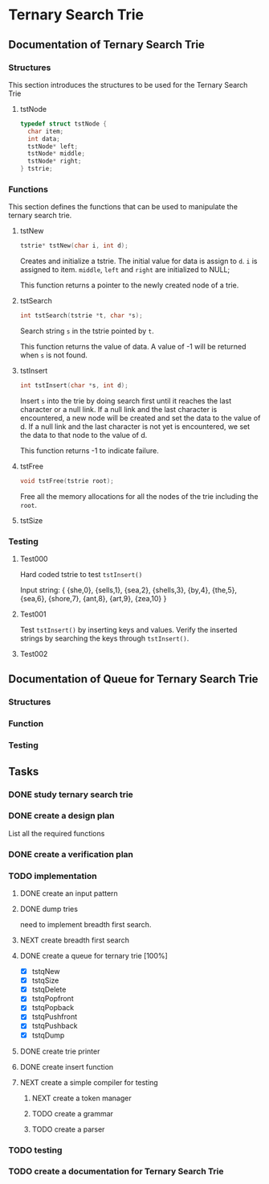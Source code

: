 #+PROPERTY: Effort_ALL 0 0:10 0:30 1:00 2:00 3:00 4:00 5:00 6:00 7:00 8:00 9:00 10:00 11:00 12:00 13:00 14:00 16:00
#+COLUMNS: %52ITEM(Task) %15SCHEDULED(Planned End Data) %22CLOSED(Actual End Date) %15Progress{X} %15Effort(Estimated Effort){:} %7CLOCKSUM(Actual Effort){:}

* Ternary Search Trie
** Documentation of Ternary Search Trie
*** Structures
This section introduces the structures to be used for the Ternary Search Trie

**** tstNode

#+BEGIN_SRC c
  typedef struct tstNode {
    char item;
    int data;
    tstNode* left;
    tstNode* middle;
    tstNode* right;
  } tstrie;
#+END_SRC

*** Functions
This section defines the functions that can be used to manipulate the
ternary search trie.

**** tstNew
#+BEGIN_SRC c
  tstrie* tstNew(char i, int d);
#+END_SRC

Creates and initialize a tstrie. The initial value for data is assign
to =d=. =i= is assigned to item. =middle=, =left= and =right= are
initialized to NULL;

This function returns a pointer to the newly created node of a trie.

**** tstSearch
#+BEGIN_SRC c
  int tstSearch(tstrie *t, char *s);
#+END_SRC

Search string =s= in the tstrie pointed by =t=.

This function returns the value of data. A value of -1 will be
returned when =s= is not found.

**** tstInsert
#+BEGIN_SRC c
  int tstInsert(char *s, int d);
#+END_SRC

Insert =s= into the trie by doing search first until it reaches the
last character or a null link. If a null link and the last character
is encountered, a new node will be created and set the data to the
value of d. If a null link and the last character is not yet is
encountered, we set the data to that node to the value of d.

This function returns -1 to indicate failure.

**** tstFree
#+BEGIN_SRC c
  void tstFree(tstrie root);
#+END_SRC

Free all the memory allocations for all the nodes of the trie
including the =root=.

**** tstSize
*** Testing
**** Test000
Hard coded tstrie to test =tstInsert()=

Input string:
{
   {she,0}, 
   {sells,1}, 
   {sea,2}, 
   {shells,3}, 
   {by,4}, 
   {the,5}, 
   {sea,6}, 
   {shore,7}, 
   {ant,8}, 
   {art,9}, 
   {zea,10}
}

**** Test001
Test =tstInsert()= by inserting keys and values. Verify the inserted
strings by searching the keys through =tstInsert()=.

**** Test002

** Documentation of Queue for Ternary Search Trie
*** Structures
*** Function
*** Testing
** Tasks
   :LOGBOOK:
   CLOCK: [2016-01-22 Fri 20:36]--[2016-01-22 Fri 20:37] =>  0:01
   :END:   
*** DONE study ternary search trie
    CLOSED: [2016-01-27 Wed 10:53] SCHEDULED: <2016-01-22 Fri>
    :PROPERTIES:
    :Effort:   2:00
    :END:
*** DONE create a design plan
    CLOSED: [2016-01-22 Fri 22:40] SCHEDULED: <2016-01-22 Fri>
   :LOGBOOK:
   CLOCK: [2016-01-22 Fri 22:28]--[2016-01-22 Fri 22:40] =>  0:12
   CLOCK: [2016-01-22 Fri 21:41]--[2016-01-22 Fri 22:16] =>  0:35
   CLOCK: [2016-01-22 Fri 20:37]--[2016-01-22 Fri 21:14] =>  0:37
   CLOCK: [2016-01-22 Fri 17:13]--[2016-01-22 Fri 17:24] =>  0:11
   CLOCK: [2016-01-22 Fri 16:35]--[2016-01-22 Fri 17:01] =>  0:26
   CLOCK: [2016-01-22 Fri 16:01]--[2016-01-22 Fri 16:35] =>  0:34
   :END:    
    :PROPERTIES:
    :Effort:   3:00
    :END:
List all the required functions
*** DONE create a verification plan
    CLOSED: [2016-01-22 Fri 23:31] SCHEDULED: <2016-01-22 Fri>
    :LOGBOOK:
    CLOCK: [2016-01-22 Fri 23:31]--[2016-01-22 Fri 23:32] =>  0:01
    CLOCK: [2016-01-22 Fri 22:40]--[2016-01-22 Fri 23:31] =>  0:51
    :END:   
    :PROPERTIES:
    :Effort:   3:00
    :END:
*** TODO implementation
    SCHEDULED: <2016-01-23 Sat>
    :LOGBOOK:
    CLOCK: [2016-01-31 Sun 19:56]--[2016-01-31 Sun 19:57] =>  0:01
    CLOCK: [2016-01-31 Sun 19:19]--[2016-01-31 Sun 19:28] =>  0:09
    CLOCK: [2016-01-29 Fri 16:04]--[2016-01-29 Fri 16:15] =>  0:11
    CLOCK: [2016-01-27 Wed 10:48]--[2016-01-27 Wed 10:55] =>  0:07
    CLOCK: [2016-01-22 Fri 23:32]--[2016-01-23 Sat 02:09] =>  2:37
    :END:   
**** DONE create an input pattern
     CLOSED: [2016-01-27 Wed 10:52] SCHEDULED: <2016-01-26 Tue>
     :LOGBOOK:
     CLOCK: [2016-01-27 Wed 08:56]--[2016-01-27 Wed 10:48] =>  1:52
     CLOCK: [2016-01-26 Tue 15:27]--[2016-01-26 Tue 16:16] =>  0:49
     CLOCK: [2016-01-26 Tue 14:20]--[2016-01-26 Tue 15:27] =>  1:07
     CLOCK: [2016-01-26 Tue 10:31]--[2016-01-26 Tue 10:42] =>  0:11
     CLOCK: [2016-01-25 Mon 08:59]--[2016-01-25 Mon 11:46] =>  2:47
     CLOCK: [2016-01-25 Mon 08:23]--[2016-01-25 Mon 08:45] =>  0:22
     CLOCK: [2016-01-23 Sat 02:09]--[2016-01-23 Sat 02:56] =>  0:47
     :END:   
     :PROPERTIES:
     :Effort:   4:00
     :END:
**** DONE dump tries
     CLOSED: [2016-01-27 Wed 10:52] SCHEDULED: <2016-01-26 Tue>
     :LOGBOOK:
     CLOCK: [2016-01-26 Tue 14:11]--[2016-01-26 Tue 14:20] =>  0:09
     CLOCK: [2016-01-26 Tue 13:04]--[2016-01-26 Tue 13:17] =>  0:13
     CLOCK: [2016-01-26 Tue 11:58]--[2016-01-26 Tue 12:47] =>  0:49
     CLOCK: [2016-01-26 Tue 10:42]--[2016-01-26 Tue 11:46] =>  1:04
     :END:    
     :PROPERTIES:
     :Effort:   2:00
     :END:
need to implement breadth first search.
**** NEXT create breadth first search
     SCHEDULED: <2016-01-30 Sat>
     :LOGBOOK:
     CLOCK: [2016-01-31 Sun 10:29]--[2016-01-31 Sun 10:52] =>  0:23
     CLOCK: [2016-01-31 Sun 09:12]--[2016-01-31 Sun 09:15] =>  0:03
     CLOCK: [2016-01-30 Sat 16:45]--[2016-01-30 Sat 17:05] =>  0:20
     CLOCK: [2016-01-28 Thu 09:37]--[2016-01-28 Thu 09:38] =>  0:01
     CLOCK: [2016-01-28 Thu 08:18]--[2016-01-28 Thu 08:22] =>  0:04
     CLOCK: [2016-01-27 Wed 08:55]--[2016-01-27 Wed 08:56] =>  0:01
     :END:    
     :PROPERTIES:
     :Effort:   3:00
     :END:
**** DONE create a queue for ternary trie [100%]
     CLOSED: [2016-01-29 Fri 16:04] SCHEDULED: <2016-01-28 Thu>
     :LOGBOOK:
     CLOCK: [2016-01-29 Fri 15:23]--[2016-01-29 Fri 16:04] =>  0:41
     CLOCK: [2016-01-29 Fri 14:47]--[2016-01-29 Fri 14:48] =>  0:01
     CLOCK: [2016-01-29 Fri 09:39]--[2016-01-29 Fri 11:04] =>  1:25
     CLOCK: [2016-01-28 Thu 09:38]--[2016-01-28 Thu 11:46] =>  2:08
     :END:    
     :PROPERTIES:
     :Effort:   6:00
     :END:
     - [X] tstqNew
     - [X] tstqSize
     - [X] tstqDelete
     - [X] tstqPopfront
     - [X] tstqPopback
     - [X] tstqPushfront
     - [X] tstqPushback
     - [X] tstqDump
**** DONE create trie printer
     CLOSED: [2016-02-02 Tue 10:33] SCHEDULED: <2016-01-30 Sat>
     :LOGBOOK: 
     CLOCK: [2016-01-31 Sun 19:17]--[2016-01-31 Sun 19:19] =>  0:02
     CLOCK: [2016-01-31 Sun 18:15]--[2016-01-31 Sun 18:22] =>  0:07
     CLOCK: [2016-01-31 Sun 14:57]--[2016-01-31 Sun 17:50] =>  2:53
     CLOCK: [2016-01-31 Sun 14:04]--[2016-01-31 Sun 14:51] =>  0:47
     CLOCK: [2016-01-31 Sun 11:19]--[2016-01-31 Sun 13:49] =>  2:30
     CLOCK: [2016-01-31 Sun 10:52]--[2016-01-31 Sun 11:14] =>  0:22
     CLOCK: [2016-01-31 Sun 08:56]--[2016-01-31 Sun 09:12] =>  0:16
     CLOCK: [2016-01-30 Sat 21:49]--[2016-01-30 Sat 21:51] =>  0:02
     CLOCK: [2016-01-30 Sat 21:20]--[2016-01-30 Sat 21:42] =>  0:22
     CLOCK: [2016-01-30 Sat 19:12]--[2016-01-30 Sat 19:33] =>  0:21
     CLOCK: [2016-01-30 Sat 18:10]--[2016-01-30 Sat 18:56] =>  0:46
     CLOCK: [2016-01-30 Sat 17:05]--[2016-01-30 Sat 17:38] =>  0:33
     :END:     
     :PROPERTIES:
     :Effort:   8:00
     :END:
**** DONE create insert function
     CLOSED: [2016-02-01 Mon 14:23] SCHEDULED: <2016-02-01 Mon>
     :LOGBOOK:  
     CLOCK: [2016-02-01 Mon 12:52]--[2016-02-01 Mon 14:23] =>  1:31
     CLOCK: [2016-02-01 Mon 10:36]--[2016-02-01 Mon 11:46] =>  1:10
     CLOCK: [2016-02-01 Mon 10:34]--[2016-02-01 Mon 10:35] =>  0:01
     :END:      
**** NEXT create a simple compiler for testing
     SCHEDULED: <2016-02-05 Fri>
     :LOGBOOK:  
     CLOCK: [2016-02-02 Tue 10:13]--[2016-02-02 Tue 10:55] =>  0:42
     CLOCK: [2016-02-02 Tue 08:53]--[2016-02-02 Tue 10:12] =>  1:19
     :END:      
***** NEXT create a token manager
      SCHEDULED: <2016-02-03 Wed>
      :LOGBOOK:  
      CLOCK: [2016-02-03 Wed 08:18]
      :END:      
***** TODO create a grammar
      SCHEDULED: <2016-02-03 Wed>
***** TODO create a parser
      SCHEDULED: <2016-02-04 Thu>
*** TODO testing

*** TODO create a documentation for Ternary Search Trie
